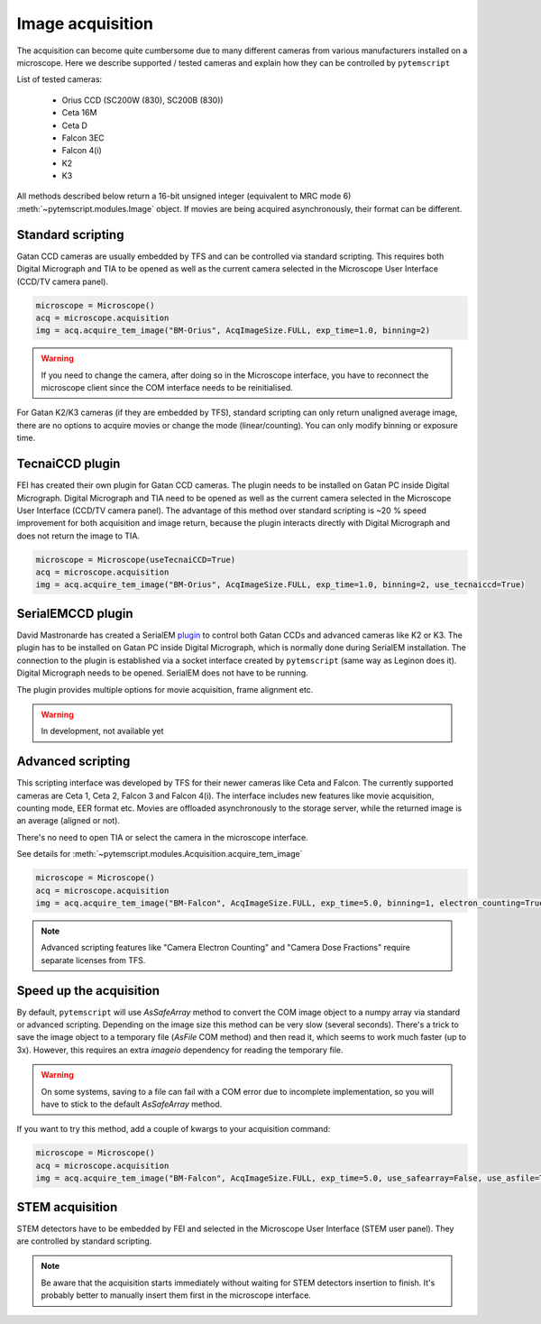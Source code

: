 Image acquisition
=================

The acquisition can become quite cumbersome due to many different cameras from various manufacturers installed on a microscope.
Here we describe supported / tested cameras and explain how they can be controlled by ``pytemscript``

List of tested cameras:

 * Orius CCD (SC200W (830), SC200B (830))
 * Ceta 16M
 * Ceta D
 * Falcon 3EC
 * Falcon 4(i)
 * K2
 * K3

All methods described below return a 16-bit unsigned integer (equivalent to MRC mode 6) :meth:`~pytemscript.modules.Image` object.
If movies are being acquired asynchronously, their format can be different.

Standard scripting
------------------

Gatan CCD cameras are usually embedded by TFS and can be controlled via standard scripting. This requires both Digital Micrograph
and TIA to be opened as well as the current camera selected in the Microscope User Interface (CCD/TV camera panel).

.. code-block:: python

    microscope = Microscope()
    acq = microscope.acquisition
    img = acq.acquire_tem_image("BM-Orius", AcqImageSize.FULL, exp_time=1.0, binning=2)

.. warning:: If you need to change the camera, after doing so in the Microscope interface, you have to reconnect the microscope client since the COM interface needs to be reinitialised.

For Gatan K2/K3 cameras (if they are embedded by TFS), standard scripting can only return unaligned average image,
there are no options to acquire movies or change the mode (linear/counting).
You can only modify binning or exposure time.

TecnaiCCD plugin
----------------

FEI has created their own plugin for Gatan CCD cameras. The plugin needs to be installed on Gatan PC inside Digital Micrograph.
Digital Micrograph and TIA need to be opened as well as the current camera selected in the Microscope User Interface (CCD/TV camera panel).
The advantage of this method over standard scripting is ~20 % speed improvement for both acquisition and image return, because the plugin
interacts directly with Digital Micrograph and does not return the image to TIA.

.. code-block:: python

    microscope = Microscope(useTecnaiCCD=True)
    acq = microscope.acquisition
    img = acq.acquire_tem_image("BM-Orius", AcqImageSize.FULL, exp_time=1.0, binning=2, use_tecnaiccd=True)

SerialEMCCD plugin
------------------

David Mastronarde has created a SerialEM `plugin <https://github.com/mastcu/SerialEMCCD>`_ to control both Gatan CCDs and advanced cameras like K2 or K3.
The plugin has to be installed on Gatan PC inside Digital Micrograph, which is normally done during SerialEM installation.
The connection to the plugin is established via a socket interface created by ``pytemscript`` (same way as Leginon does it).
Digital Micrograph needs to be opened. SerialEM does not have to be running.

The plugin provides multiple options for movie acquisition, frame alignment etc.

.. warning:: In development, not available yet

Advanced scripting
------------------

This scripting interface was developed by TFS for their newer cameras like Ceta and Falcon.
The currently supported cameras are Ceta 1, Ceta 2, Falcon 3 and Falcon 4(i).
The interface includes new features like movie acquisition, counting mode, EER format etc.
Movies are offloaded asynchronously to the storage server, while the returned image is an average (aligned or not).

There's no need to open TIA or select the camera in the microscope interface.

See details for :meth:`~pytemscript.modules.Acquisition.acquire_tem_image`

.. code-block:: python

    microscope = Microscope()
    acq = microscope.acquisition
    img = acq.acquire_tem_image("BM-Falcon", AcqImageSize.FULL, exp_time=5.0, binning=1, electron_counting=True, align_image=True, group_frames=2)

.. note:: Advanced scripting features like "Camera Electron Counting" and "Camera Dose Fractions" require separate licenses from TFS.

Speed up the acquisition
------------------------

By default, ``pytemscript`` will use `AsSafeArray` method to convert the COM image object to a numpy array via standard or advanced scripting.
Depending on the image size this method can be very slow (several seconds). There's a trick to save the image object to a temporary file
(`AsFile` COM method) and then read it, which seems to work much faster (up to 3x). However, this requires an extra `imageio` dependency for reading the temporary file.

.. warning:: On some systems, saving to a file can fail with a COM error due to incomplete implementation, so you will have to stick to the default `AsSafeArray` method.

If you want to try this method, add a couple of kwargs to your acquisition command:

.. code-block:: python

    microscope = Microscope()
    acq = microscope.acquisition
    img = acq.acquire_tem_image("BM-Falcon", AcqImageSize.FULL, exp_time=5.0, use_safearray=False, use_asfile=True)


STEM acquisition
----------------

STEM detectors have to be embedded by FEI and selected in the Microscope User Interface (STEM user panel). They are controlled by standard scripting.

.. note:: Be aware that the acquisition starts immediately without waiting for STEM detectors insertion to finish. It's probably better to manually insert them first in the microscope interface.
